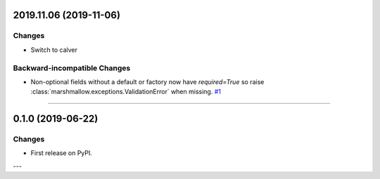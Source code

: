 2019.11.06 (2019-11-06)
-----------------------

Changes
^^^^^^^

- Switch to calver


Backward-incompatible Changes
^^^^^^^^^^^^^^^^^^^^^^^^^^^^^

- Non-optional fields without a default or factory now have `required=True` so raise :class:`marshmallow.exceptions.ValidationError` when missing.
  `#1 <https://github.com/python-desert/desert/issues/1>`_


----

0.1.0 (2019-06-22)
------------------

Changes
^^^^^^^

- First release on PyPI.

---

